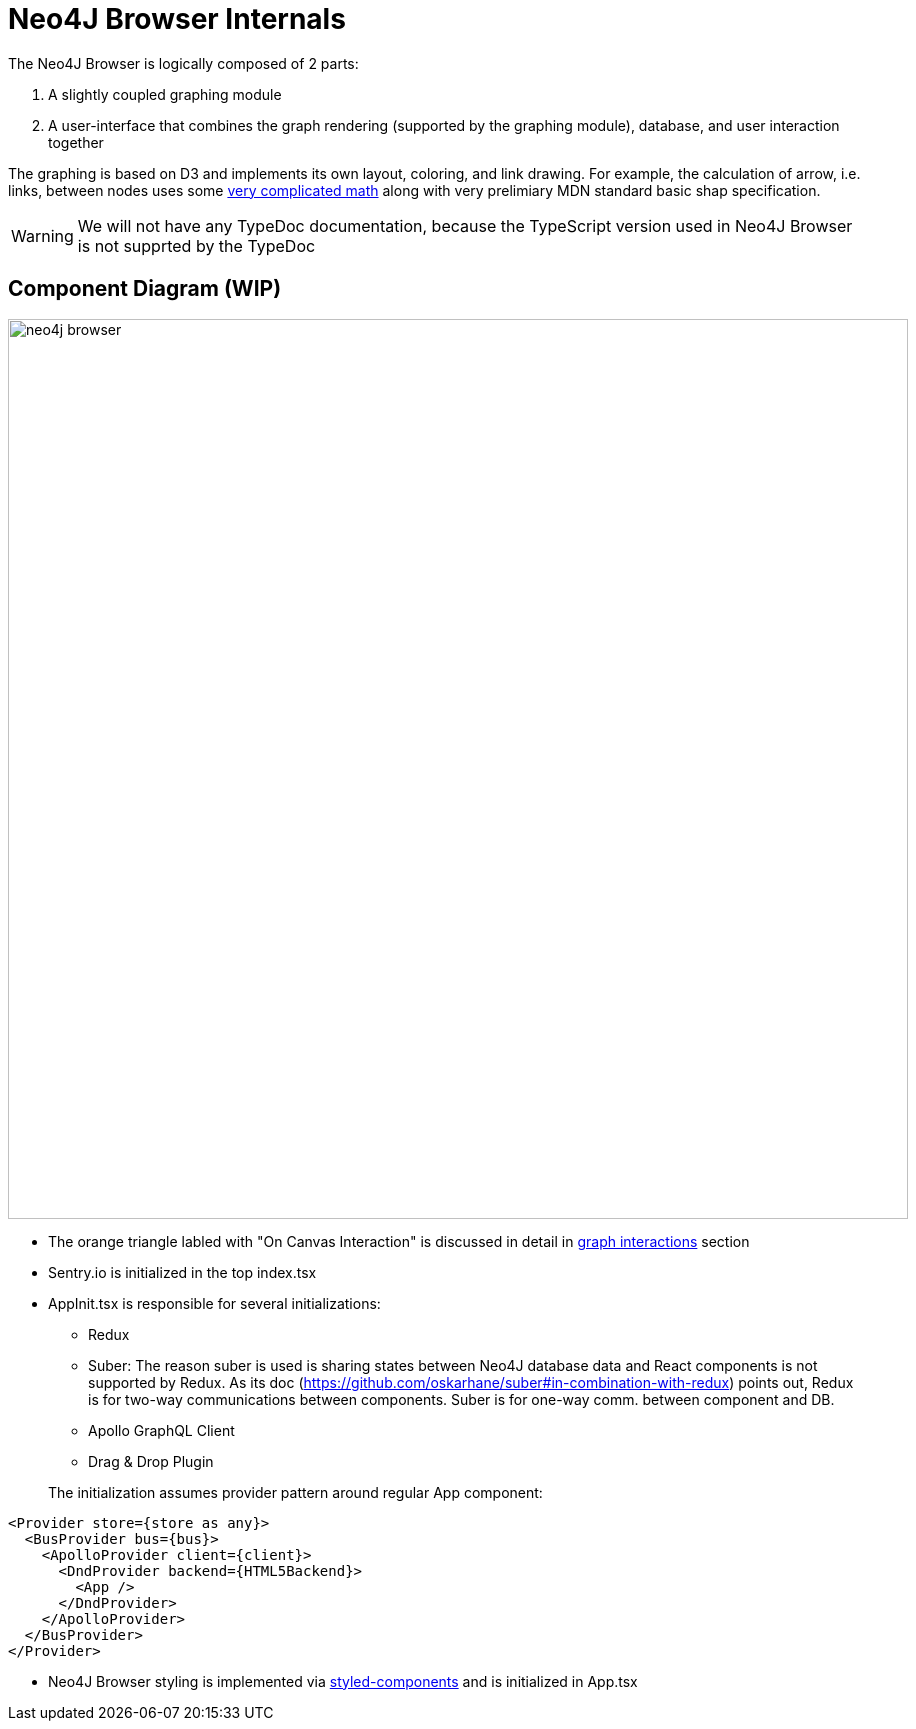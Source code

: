 :description: This section describes the neo4j-browser internals, including its architecture and components


[[internals]]
= Neo4J Browser Internals

The Neo4J Browser is logically composed of 2 parts:

1. A slightly coupled graphing module
2. A user-interface that combines the graph rendering (supported by the graphing module), database, and user
   interaction together

The graphing is based on D3 and implements its own layout, coloring, and link drawing. For example, the calculation of
arrow, i.e. links, between nodes uses some
https://github.com/QubitPi/neo4j-browser/blob/master/src/neo4j-arc/graph-visualization/utils/ArcArrow.ts[very complicated math]
along with very prelimiary MDN standard basic shap specification.

[WARNING]
====
We will not have any TypeDoc documentation, because the TypeScript version used in Neo4J Browser is not supprted by the
TypeDoc
====

== Component Diagram (WIP)

image:neo4j-browser.png[width=900]

* The orange triangle labled with "On Canvas Interaction" is discussed in detail in
  link:internals/graph-interactions[graph interactions] section
* Sentry.io is initialized in the top index.tsx
* AppInit.tsx is responsible for several initializations:
+
--
** Redux
** Suber: The reason suber is used is sharing states between Neo4J database data and React components is not supported
   by Redux. As its doc (https://github.com/oskarhane/suber#in-combination-with-redux) points out, Redux is for two-way
   communications between components. Suber is for one-way comm. between component and DB.
** Apollo GraphQL Client
** Drag & Drop Plugin
--
+
The initialization assumes provider pattern around regular App component:
[source,typescript]
----
<Provider store={store as any}>
  <BusProvider bus={bus}>
    <ApolloProvider client={client}>
      <DndProvider backend={HTML5Backend}>
        <App />
      </DndProvider>
    </ApolloProvider>
  </BusProvider>
</Provider>
----

* Neo4J Browser styling is implemented via https://styled-components.com/[styled-components] and is initialized in App.tsx
